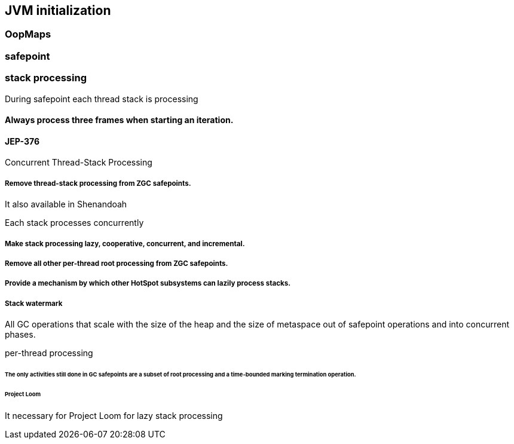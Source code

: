 == JVM initialization

=== OopMaps

=== safepoint 

// Roll all threads forward to a safepoint and suspend them all
// void SafepointSynchronize::begin() 


//  1. Running interpreted
//     When executing branching/returning byte codes interpreter
//     checks if the poll is armed, if so blocks in SS::block().
//  2. Running in native code
//     When returning from the native code, a Java thread must check
//     the safepoint _state to see if we must block.  If the
//     VM thread sees a Java thread in native, it does
//     not wait for this thread to block.  The order of the memory
//     writes and reads of both the safepoint state and the Java
//     threads state is critical.  In order to guarantee that the
//     memory writes are serialized with respect to each other,
//     the VM thread issues a memory barrier instruction.
//  3. Running compiled Code
//     Compiled code reads the local polling page that
//     is set to fault if we are trying to get to a safepoint.
//  4. Blocked
//     A thread which is blocked will not be allowed to return from the
//     block condition until the safepoint operation is complete.
//  5. In VM or Transitioning between states
//     If a Java thread is currently running in the VM or transitioning
//     between states, the safepointing code will poll the thread state
//     until the thread blocks itself when it attempts transitions to a
//     new state or locking a safepoint checked monitor.

// during creating vm 
// SafepointMechanism::default_initialize
// process
// The call to on_safepoint fixes the thread's oops and the first few frames.
//
// The call has been carefully placed here to cater to a few situations:
// 1) After we exit from block after a global poll
// 2) After a thread races with the disarming of the global poll and transitions from native/blocked
// 3) Before the handshake code is run
//A compiler barrier, forcing the C++ compiler to invalidate all memory assumptions
// void SafepointMechanism::process(JavaThread *thread, bool allow_suspend) 

// Wait for another thread to perform object reallocation and relocking on behalf of
// this thread.
// Raw thread state transition to _thread_blocked and back again to the original
// state before returning are performed. The current thread is required to
// change to _thread_blocked in order to be seen to be safepoint/handshake safe
// whilst suspended and only after becoming handshake safe, the other thread can
// complete the handshake used to synchronize with this thread and then perform
// the reallocation and relocking. We cannot use the thread state transition
// helpers because we arrive here in various states and also because the helpers
// indirectly call this method.  After leaving _thread_blocked we have to check
// for safepoint/handshake, except if _thread_in_native. The thread is safe
// without blocking then. Allowed states are enumerated in
// SafepointSynchronize::block(). See also EscapeBarrier::sync_and_suspend_*()
// ParallelSPCleanupThreadClosure

=== stack processing

During safepoint each thread stack is processing 

==== Always process three frames when starting an iteration.
//
// The three frames corresponds to:
// 1) The callee frame
// 2) The caller frame
// This allows a callee to always be able to read state from its caller
// without needing any special barriers.
//
// 3) An extra frame to deal with unwinding safepointing on the way out.
// Sometimes, we also call into the runtime to on_unwind(), but then
// hit a safepoint poll on the way out from the runtime.
==== JEP-376

Concurrent Thread-Stack Processing

===== Remove thread-stack processing from ZGC safepoints.
It also available in Shenandoah 

Each stack processes concurrently 


===== Make stack processing lazy, cooperative, concurrent, and incremental.

===== Remove all other per-thread root processing from ZGC safepoints.

===== Provide a mechanism by which other HotSpot subsystems can lazily process stacks.

===== Stack watermark
 
All GC operations that scale with the size of the heap and the size of metaspace out of safepoint operations
and into concurrent phases.

per-thread processing 


//  GC safepoint will logically invalidate Java thread stacks by flipping a global variable.
//The stack watermark makes it possible to distinguish whether a given frame is above the watermark (assuming that stacks grow downward) and hence must not be used by a Java thread since it may contain stale object references.

// Java threads will process the minimum number of frames needed to continue execution. Concurrent GC threads will take care of the remaining frames, /// ensuring that all thread stacks and other thread roots are eventually processed. 
// Synchronization, utilizing the stack watermark barrier, will  ensure that Java threads do not return into a frame while the GC is processing it.

====== The only activities still done in GC safepoints are a subset of root processing and a time-bounded marking termination operation. 

====== Project Loom 

It necessary for Project Loom for lazy stack processing 

// The throughput cost of the improved latency should be insignificant.
// Less than one millisecond should be spent inside ZGC safepoints on typical machines.

// JavaThread::wait_for_object_deoptimization
// SafepointMechanism::process(JavaThread *thread, bool allow_suspend)
// (reachability) ( void StackWatermark::start_processing_impl(void* context) (TODO)
